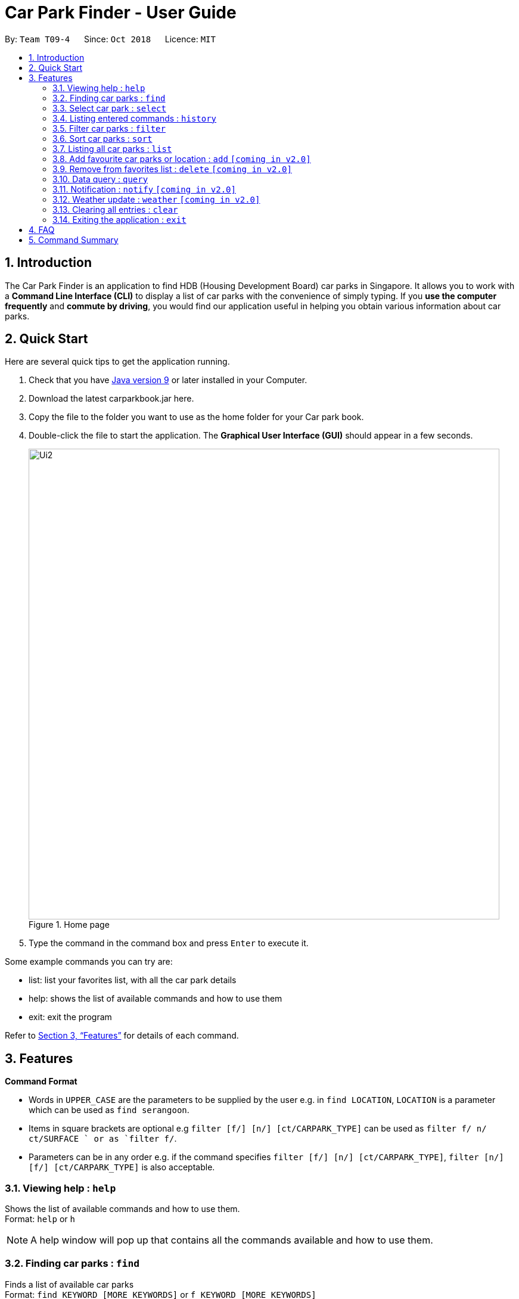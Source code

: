 = Car Park Finder - User Guide
:site-section: UserGuide
:toc:
:toc-title:
:toc-placement: preamble
:sectnums:
:imagesDir: images
:stylesDir: stylesheets
:xrefstyle: full
:experimental:
ifdef::env-github[]
:tip-caption: :bulb:
:note-caption: :information_source:
endif::[]
:repoURL: https://github.com/CS2103-AY1819S1-T09-4/main

By: `Team T09-4`      Since: `Oct 2018`      Licence: `MIT`

== Introduction

The Car Park Finder is an application to find HDB (Housing Development Board) car parks in Singapore. It allows you to
work with a *Command Line Interface (CLI)* to display a list of car parks with the convenience of simply typing. If you
 *use the computer frequently* and *commute by driving*, you would find our application useful in helping you obtain
 various information about car parks.

== Quick Start
Here are several quick tips to get the application running.

. Check that you have https://www.oracle.com/technetwork/java/javase/downloads/index.html[Java version 9] or later installed in your Computer.
. Download the latest carparkbook.jar here.
. Copy the file to the folder you want to use as the home folder for your Car park book.
. Double-click the file to start the application. The *Graphical User Interface (GUI)* should appear in a few seconds.
+
.Home page
image::Ui2.png[width="790"]
+
. Type the command in the command box and press kbd:[Enter] to execute it.

Some example commands you can try are:

- list: list your favorites list, with all the car park details
- help: shows the list of available commands and how to use them
- exit: exit the program

Refer to <<Features>> for details of each command.

[[Features]]
== Features

====
*Command Format*

* Words in `UPPER_CASE` are the parameters to be supplied by the user e.g. in `find LOCATION`, `LOCATION` is a
parameter which can be used as `find serangoon`.
* Items in square brackets are optional e.g `filter [f/] [n/] [ct/CARPARK_TYPE]` can be used as `filter f/ n/ ct/SURFACE
` or as `filter f/`.
* Parameters can be in any order e.g. if the command specifies `filter [f/] [n/] [ct/CARPARK_TYPE]`,
`filter [n/] [f/] [ct/CARPARK_TYPE]` is also acceptable.
====

=== Viewing help : `help`

Shows the list of available commands and how to use them. +
Format: `help` or `h`

[NOTE]
====
A help window will pop up that contains all the commands available and how to
use them.
====

=== Finding car parks : `find`

Finds a list of available car parks +
Format: `find KEYWORD [MORE_KEYWORDS]` or `f KEYWORD [MORE_KEYWORDS]`

[NOTE]
====
Upper and lower case characters do not matter.
====

.Before using find command
image::findbefore.png[width="790"]

.After using find command
image::findafter.png[width="790"]

Examples:

* `find punggol`
* `f HG83`

=== Select car park : `select`

Select the car park you wish to go to. +
Format: `select INDEX` or `s INDEX`

****
* The index refers to the index number shown in the displayed car park list.
* The index *must be a positive integer* `1, 2, 3, ...`
****

.After using select command
image::select.png[width="790"]

Examples:

* `list` +
`select 2` +
Select the 2nd car park in the address book.
* `find sengkang` +
`s 1` +
Selects the 1st car park in the results of the `find` command.

=== Listing entered commands : `history`

Lists all the commands that you have entered in reverse chronological order. +
Format: `history`

[NOTE]
====
Pressing the kbd:[&uarr;] and kbd:[&darr;] arrows will display the previous and next input respectively in the command box.
====

=== Filter car parks : `filter`

Filters the list of car parks by free parking, night parking or car park type. +
Format: `filter [f/ DAY START_TIME END_TIME] [n/] [ct/ CARPARK_TYPE]` +
or `fi [f/ DAY START_TIME END_TIME] [n/] [ct/ CARPARK_TYPE]`


[NOTE]
====
Must have car parks beforehand. +
Upper and lower case characters do not matter.
====

Flags:

* `f/ - FREE_PARKING`
* `n/ - NIGHT_PARKING`
* `ct/ - CARPARK_TYPE`
- `SURFACE`
- `MULTI-STOREY`
- `BASEMENT`
- `COVERED`
- `MECHANISED`

.Filtering covered car parks
image::filter.png[width="790"]

Example:

* `filter f/ SUN 7.30AM 5.30PM n/ ct/ SURFACE`
* `fi ct/ BASEMENT`

=== Sort car parks : `sort`

Sort the list of car parks by distance or name. +
Format: `sort FILTER_TYPE` or `so FILTER_TYPE`

[NOTE]
====
Must have car parks beforehand.
====

Flags:

* `DISTANCE`
* `NAME`
* `FP (Free Parking)`
* `NP (Night Parking)`

Example:

* `sort DISTANCE`
* `so NAME`

=== Listing all car parks : `list`

Show a list of all the car parks with their details. +
Format: `list` or `l`

.After using list command
image::listafter.png[width="790"]


=== Add favourite car parks or location : `add` `[coming in v2.0]`

Add a car park into your favorites list +
Format: `add c/CARPARK_NUMBER` or `a c/CARPARK_NUMBER`

Examples:

* `add c/SE12`
* `a c/SE12`

=== Remove from favorites list : `delete` `[coming in v2.0]`


Remove the specified car park from your favorites list +
Format: `delete c/CARPARK_NUMBER` or `d c/CARPARK_NUMBER`

Examples:

* `delete c/SE12`
* `d c/SE12`

=== Data query : `query`

Get car park information from data.gov.sg by querying it. +

[NOTE]
====
You need to run this command to get the latest information on all the car parks.
====

.After using query command
image::query.png[width="790"]

Examples:

* `query`

=== Notification : `notify` `[coming in v2.0]`

Set the interval to give updates in real time for all the car parks. +
Format: `notify TIME_SECONDS` or `n TIME_SECONDS`

[NOTE]
====
The default value is 60 seconds. You can set within a range of 10 seconds to 1 hour.
====

Examples:

* `notify 60`
* `n 60`

=== Weather update : `weather` `[coming in v2.0]`

Include weather updates in the notifications by indicating on or off. +
Format: `weather TOGGLE`

Examples:

* `weather on`

* `weather off`

=== Clearing all entries : `clear`

Clears all entries from the list. +
Format: `clear`

=== Exiting the application : `exit`

Exits the application. +
Format: `exit`

== FAQ

*Q*: How do I transfer my data to another computer? +
*A*: Install the application in the other computer and overwrite the empty data file it creates with the file that contains the data of your previous Car Park Finder folder.

*Q*: If I do not know the postal code of the location, am I still able to find car parks through other means? +
*A*: Yes, by typing keywords like street names.

== Command Summary


.General Commands
|===
|Command |Format |Example

|*Help*
|`help`
|`h`

|*Clear*
|`clear`
|`c`

|*History*
|`history`
|`hi`

|*Query*
|`query`
|`q`

|*Exit*
|`exit`
|`e`
|===


.Carpark Management
|===
|Command |Format |Example

|*List*
|`list`
|`l`

|*Select*
|`select INDEX`
|`s 2`

|*Find*
|`find KEYWORD [MORE_KEYWORDS]`
|`f punggol`

|*Filter*
|`filter [f/FREE_PARKING] [n/NIGHT_PARKING] [ct/CARPARK_TYPE]`
|`fi f/true n/false ct/multi`

|*Sort*
|`sort FILTER_TYPE`
|`so DISTANCE`

|*Notify*
|`notify`
|`n 60`
|===

